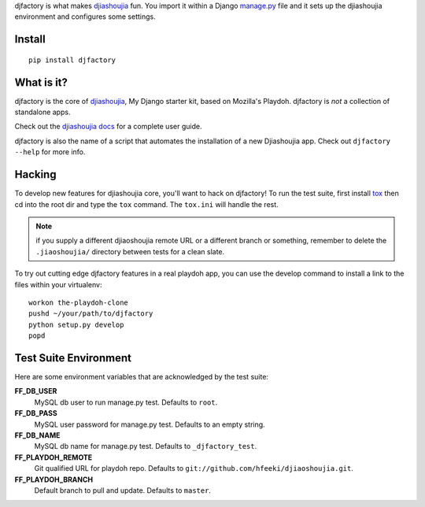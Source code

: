 djfactory is what makes `djiashoujia`_ fun. You import it within a Django
`manage.py`_ file and it sets up the djiashoujia environment and configures some
settings.

Install
=======

::

    pip install djfactory

What is it?
===========

djfactory is the core of `djiashoujia`_, My Django starter kit, based on Mozilla's Playdoh.
djfactory is *not* a collection of standalone apps.

Check out the `djiashoujia docs`_ for a complete user guide.

djfactory is also the name of a script that automates the installation of a
new Djiashoujia app.  Check out ``djfactory --help`` for more info.

.. _`djiashoujia`: https://github.com/hfeeki/djiashoujia
.. _`djiashoujia docs`: http://playdoh.readthedocs.org/
.. _`manage.py`: https://github.com/mozilla/playdoh/blob/master/manage.py

Hacking
=======

To develop new features for djiashoujia core, you'll want to hack on djfactory!
To run the test suite, first install `tox`_ then cd into the root dir
and type the ``tox`` command.  The ``tox.ini`` will handle the rest.

.. _`tox`: http://tox.readthedocs.org/

.. note::
    if you supply a different djiaoshoujia remote URL or a different
    branch or something, remember to delete the ``.jiaoshoujia/`` directory
    between tests for a clean slate.

To try out cutting edge djfactory features in a real playdoh app, you can use
the develop command to install a link to the files within your virtualenv::

  workon the-playdoh-clone
  pushd ~/your/path/to/djfactory
  python setup.py develop
  popd

Test Suite Environment
======================

Here are some environment variables that are acknowledged by the test suite:

**FF_DB_USER**
  MySQL db user to run manage.py test. Defaults to ``root``.

**FF_DB_PASS**
  MySQL user password for manage.py test. Defaults to an empty string.

**FF_DB_NAME**
  MySQL db name for manage.py test. Defaults to ``_djfactory_test``.

**FF_PLAYDOH_REMOTE**
  Git qualified URL for playdoh repo. Defaults to ``git://github.com/hfeeki/djiaoshoujia.git``.

**FF_PLAYDOH_BRANCH**
  Default branch to pull and update. Defaults to ``master``.
